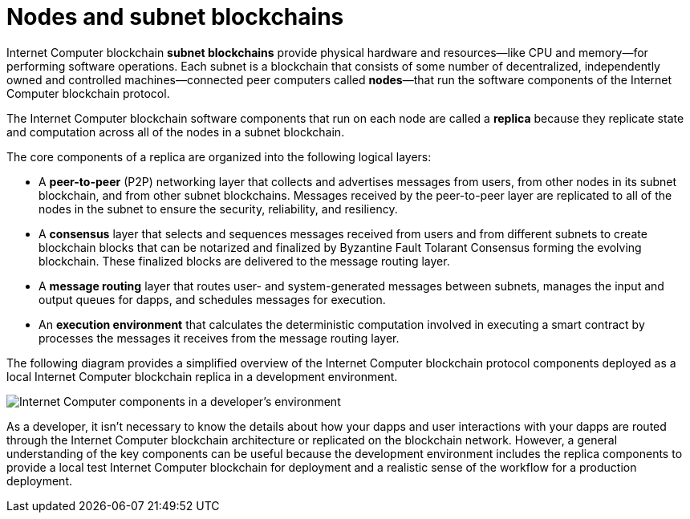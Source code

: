 = Nodes and subnet blockchains
:keywords: Internet Computer,blockchain,protocol,replica,subnet,data center,smart contract,canister,developer
:proglang: Motoko
:IC: Internet Computer blockchain
:company-id: DFINITY

{IC} **subnet blockchains** provide physical hardware and resources—like CPU and memory—for performing software operations. Each subnet is a blockchain that consists of some number of decentralized, independently owned and controlled machines—connected peer computers called **nodes**—that run the software components of the {IC} protocol.

The {IC} software components that run on each node are called a **replica** because they replicate state and computation across all of the nodes in a subnet blockchain.

The core components of a replica are organized into the following logical layers:

* A **peer-to-peer** (P2P) networking layer that collects and advertises messages from users, from other nodes in its subnet blockchain, and from other subnet blockchains. Messages received by the peer-to-peer layer are replicated to all of the nodes in the subnet to ensure the security, reliability, and resiliency.
* A *consensus* layer that selects and sequences messages received from users and from different subnets to create blockchain blocks that can be notarized and finalized by Byzantine Fault Tolarant Consensus forming the evolving blockchain.  These finalized blocks are delivered to the message routing layer.
* A *message routing* layer that routes user- and system-generated messages between subnets, manages the input and output queues for dapps, and schedules messages for execution.
* An *execution environment* that calculates the deterministic computation involved in executing a smart contract by processes the messages it receives from the message routing layer.

The following diagram provides a simplified overview of the {IC} protocol components deployed as a local {IC} replica in a development environment.

image:SDK-protocol-local-overview.svg[Internet Computer components in a developer’s environment]

As a developer, it isn’t necessary to know the details about how your dapps and user interactions with your dapps are routed through the {IC} architecture or replicated on the blockchain network.
However, a general understanding of the key components can be useful because the development environment includes the replica components to provide a local test {IC} for deployment and a realistic sense of the workflow for a production deployment.

////

== Want to learn more?

If you are looking for more information about nodes and subnet management, check out the following related resources:

* link:https://www.youtube.com/watch?v=LKpGuBOXxtQ[Introducing Canisters — An Evolution of Smart Contracts (video)]

////
